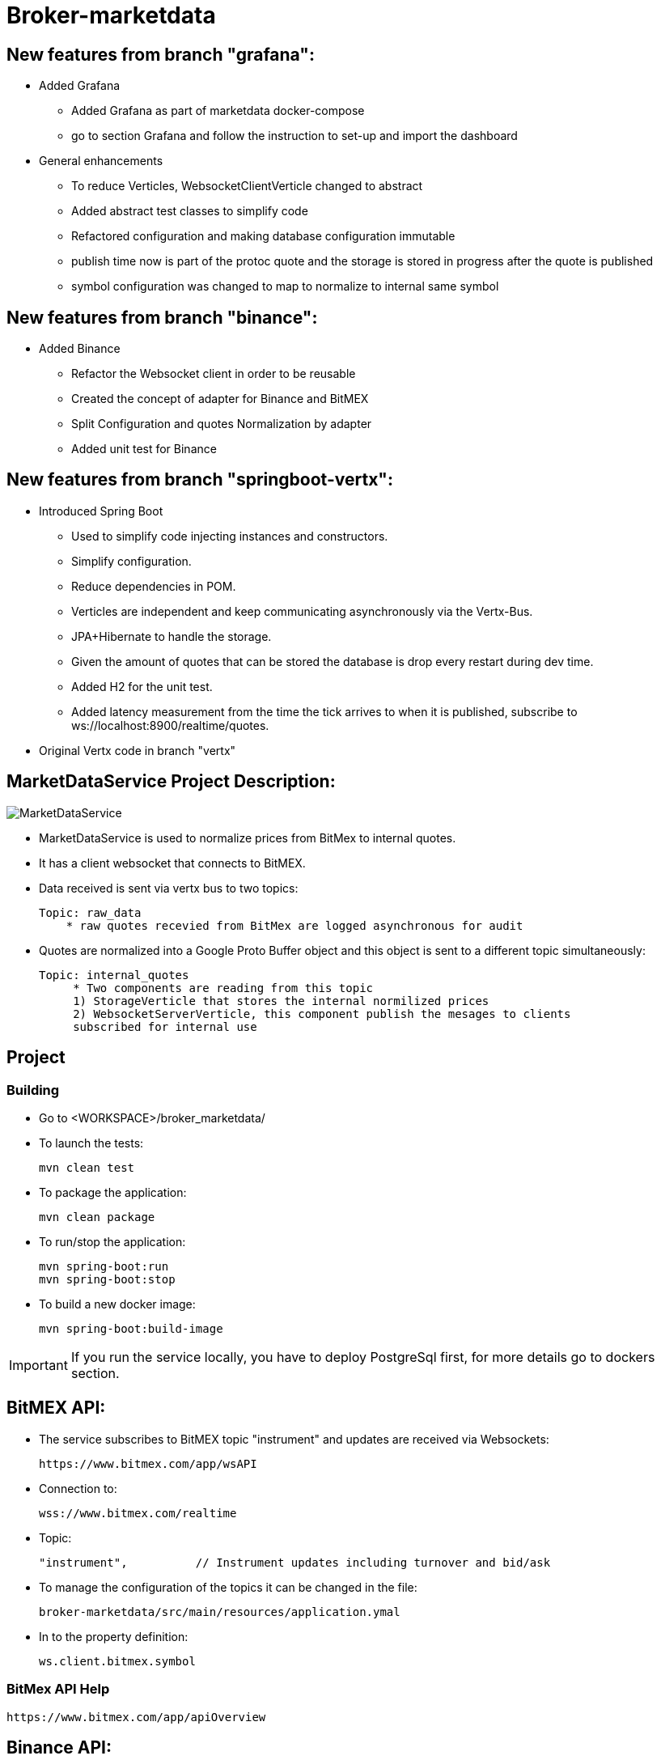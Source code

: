 = Broker-marketdata

== New features from branch "grafana":

* Added Grafana
- Added Grafana as part of marketdata docker-compose
- go to section Grafana and follow the instruction to set-up and import the dashboard
* General enhancements
- To reduce Verticles, WebsocketClientVerticle changed to abstract
- Added abstract test classes to simplify code
- Refactored configuration and making database configuration immutable
- publish time now is part of the protoc quote and the storage is stored in progress after the quote is published
- symbol configuration was changed to map to normalize to internal same symbol

== New features from branch "binance":

* Added Binance
- Refactor the Websocket client in order to be reusable
- Created the concept of adapter for Binance and BitMEX
- Split Configuration and quotes Normalization by adapter
- Added unit test for Binance

== New features from branch "springboot-vertx":

* Introduced Spring Boot
- Used to simplify code injecting instances and constructors.
- Simplify configuration.
- Reduce dependencies in POM.
- Verticles are independent and keep communicating asynchronously via the Vertx-Bus.
- JPA+Hibernate to handle the storage.
- Given the amount of quotes that can be stored the database is drop every restart during dev time.
- Added H2 for the unit test.
- Added latency measurement from the time the tick arrives to when it is published, subscribe to ws://localhost:8900/realtime/quotes.
* Original Vertx code in branch "vertx"

== MarketDataService Project Description:

image::MarketDataService.PNG[]

* MarketDataService is used to normalize prices from BitMex to internal quotes.
* It has a client websocket that connects to BitMEX.
* Data received is sent via vertx bus to two topics:

    Topic: raw_data
        * raw quotes recevied from BitMex are logged asynchronous for audit

* Quotes are normalized into a Google Proto Buffer object and this object is sent to a different topic simultaneously:

   Topic: internal_quotes
        * Two components are reading from this topic
        1) StorageVerticle that stores the internal normilized prices
        2) WebsocketServerVerticle, this component publish the mesages to clients
        subscribed for internal use

== Project

=== Building

* Go to <WORKSPACE>/broker_marketdata/

* To launch the tests:

    mvn clean test

* To package the application:

    mvn clean package

* To run/stop the application:

    mvn spring-boot:run
    mvn spring-boot:stop

* To build a new docker image:

    mvn spring-boot:build-image

IMPORTANT: If you run the service locally, you have to deploy PostgreSql first, for more details go to dockers section.

== BitMEX API:

* The service subscribes to BitMEX topic "instrument" and updates are received via Websockets:

    https://www.bitmex.com/app/wsAPI

* Connection to:

    wss://www.bitmex.com/realtime

* Topic:

    "instrument",          // Instrument updates including turnover and bid/ask

* To manage the configuration of the topics it can be changed in the file:

    broker-marketdata/src/main/resources/application.ymal

* In to the property definition:

    ws.client.bitmex.symbol

=== BitMex API Help

    https://www.bitmex.com/app/apiOverview

== Binance API:

* The service subscribes to Binance stream "bookTicker" and updates are received via Websockets:

    wss://stream.binance.com:9443

* Connection to:

    wss://stream.binance.com:9443/ws

* Stream:

    @bookTicker

* To manage the configuration of the topics it can be changed in the file:

    broker-marketdata/src/main/resources/application.ymal

* In to the property definition:

    ws.client.binance.symbol

=== Binance API Help

    https://binance-docs.github.io/apidocs/spot/

== Vertx

image:https://img.shields.io/badge/vert.x-4.2.0-purple.svg[link="https://vertx.io"]

This application was generated using http://start.vertx.io

=== Vertx Help

* https://vertx.io/docs/[Vert.x Documentation]
* https://stackoverflow.com/questions/tagged/vert.x?sort=newest&pageSize=15[Vert.x Stack Overflow]
* https://groups.google.com/forum/?fromgroups#!forum/vertx[Vert.x User Group]
* https://gitter.im/eclipse-vertx/vertx-users[Vert.x Gitter]

== Google Protocol Buffers

=== Building

To build InternalPrice.proto:

* Add the environment variable PROTOC_PATH where protoc in installed.
* Go to terminal in the project and execute

    .\build_protoc.bat

* It will create the relevant classes for InternalPrice.
* InternalPrice is the serialized object that will be sent.
* For debugging you can set the variable serialization:false in the config file

=== Google Protocol Buffers Help

https://developers.google.com/protocol-buffers/docs/javatutorial

== Storage

* Uses PostgreSql to store prices as docker image
* Uses flyway as a database management control

== Docker-compose

=== Building

To deploy the MarketDataService with PostgreSql

* Go to <WORKSPACE>/broker_marketdata/cocker-compose/marketdata
* execute

    docker-compose up -d

To deploy only PostgreSql

* Go to <WORKSPACE>/broker_marketdata/cocker-compose/postgresql
* execute

    docker-compose up -d

== Websocket MarketDataService Test

=== Online client

Once the service is running locally or in a container

* to test the websocket connect using

    https://websocketking.com/
    https://www.piesocket.com/websocket-tester#

* use the following path

    ws://localhost:8900/realtime/quotes

== Grafana

* Once the docker is deployed, use admin/admin to login

=== Datasource configuration

* Go to setting -> Configuration -> Data sources -> Add DataSource
* Search for Postgresql

    Host: database:5432
    Database: marketdata
    User/Password: defined in the yaml file
    TLS/SSL Mode: disable

* Save and test

=== Import Dashboard

* On create (+) -> Import
* Under the new window -> Upload Json file
* Go to

    <WORKSPACE>/broker_marketdata/grafana/DashboardQuotes.json

* Load
* It will crate the dashboard Quotes as follows:

- First section shows max latency per second
- Second section shows number of quotes per second

image::grafana/Dashboard.PNG[]

IMPORTANT: If you run Grafana and Posgresql inside Docker and the MarketdataService in your local PC, the time is shift the timezone



